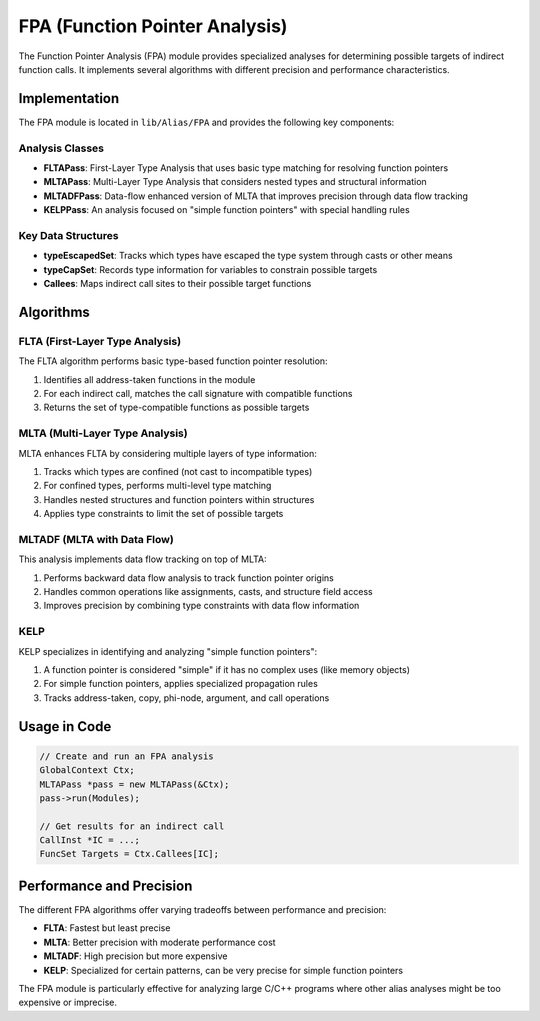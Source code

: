FPA (Function Pointer Analysis)
=============================

The Function Pointer Analysis (FPA) module provides specialized analyses for determining possible targets of indirect function calls. It implements several algorithms with different precision and performance characteristics.

Implementation
-------------

The FPA module is located in ``lib/Alias/FPA`` and provides the following key components:

Analysis Classes
^^^^^^^^^^^^^^^

- **FLTAPass**: First-Layer Type Analysis that uses basic type matching for resolving function pointers
- **MLTAPass**: Multi-Layer Type Analysis that considers nested types and structural information
- **MLTADFPass**: Data-flow enhanced version of MLTA that improves precision through data flow tracking
- **KELPPass**: An analysis focused on "simple function pointers" with special handling rules

Key Data Structures
^^^^^^^^^^^^^^^^^^

- **typeEscapedSet**: Tracks which types have escaped the type system through casts or other means
- **typeCapSet**: Records type information for variables to constrain possible targets
- **Callees**: Maps indirect call sites to their possible target functions

Algorithms
----------

FLTA (First-Layer Type Analysis)
^^^^^^^^^^^^^^^^^^^^^^^^^^^^^^^^

The FLTA algorithm performs basic type-based function pointer resolution:

1. Identifies all address-taken functions in the module
2. For each indirect call, matches the call signature with compatible functions
3. Returns the set of type-compatible functions as possible targets

MLTA (Multi-Layer Type Analysis)
^^^^^^^^^^^^^^^^^^^^^^^^^^^^^^^

MLTA enhances FLTA by considering multiple layers of type information:

1. Tracks which types are confined (not cast to incompatible types)
2. For confined types, performs multi-level type matching
3. Handles nested structures and function pointers within structures
4. Applies type constraints to limit the set of possible targets

MLTADF (MLTA with Data Flow)
^^^^^^^^^^^^^^^^^^^^^^^^^^^

This analysis implements data flow tracking on top of MLTA:

1. Performs backward data flow analysis to track function pointer origins
2. Handles common operations like assignments, casts, and structure field access
3. Improves precision by combining type constraints with data flow information

KELP
^^^^

KELP specializes in identifying and analyzing "simple function pointers":

1. A function pointer is considered "simple" if it has no complex uses (like memory objects)
2. For simple function pointers, applies specialized propagation rules
3. Tracks address-taken, copy, phi-node, argument, and call operations

Usage in Code
------------

.. code-block:: cpp

   // Create and run an FPA analysis
   GlobalContext Ctx;
   MLTAPass *pass = new MLTAPass(&Ctx);
   pass->run(Modules);
   
   // Get results for an indirect call
   CallInst *IC = ...;
   FuncSet Targets = Ctx.Callees[IC];

Performance and Precision
-------------------------

The different FPA algorithms offer varying tradeoffs between performance and precision:

- **FLTA**: Fastest but least precise
- **MLTA**: Better precision with moderate performance cost
- **MLTADF**: High precision but more expensive
- **KELP**: Specialized for certain patterns, can be very precise for simple function pointers

The FPA module is particularly effective for analyzing large C/C++ programs where other alias analyses might be too expensive or imprecise. 